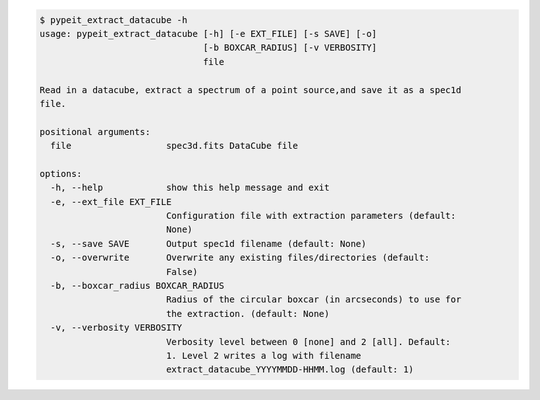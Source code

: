 .. code-block:: console

    $ pypeit_extract_datacube -h
    usage: pypeit_extract_datacube [-h] [-e EXT_FILE] [-s SAVE] [-o]
                                   [-b BOXCAR_RADIUS] [-v VERBOSITY]
                                   file
    
    Read in a datacube, extract a spectrum of a point source,and save it as a spec1d
    file.
    
    positional arguments:
      file                  spec3d.fits DataCube file
    
    options:
      -h, --help            show this help message and exit
      -e, --ext_file EXT_FILE
                            Configuration file with extraction parameters (default:
                            None)
      -s, --save SAVE       Output spec1d filename (default: None)
      -o, --overwrite       Overwrite any existing files/directories (default:
                            False)
      -b, --boxcar_radius BOXCAR_RADIUS
                            Radius of the circular boxcar (in arcseconds) to use for
                            the extraction. (default: None)
      -v, --verbosity VERBOSITY
                            Verbosity level between 0 [none] and 2 [all]. Default:
                            1. Level 2 writes a log with filename
                            extract_datacube_YYYYMMDD-HHMM.log (default: 1)
    